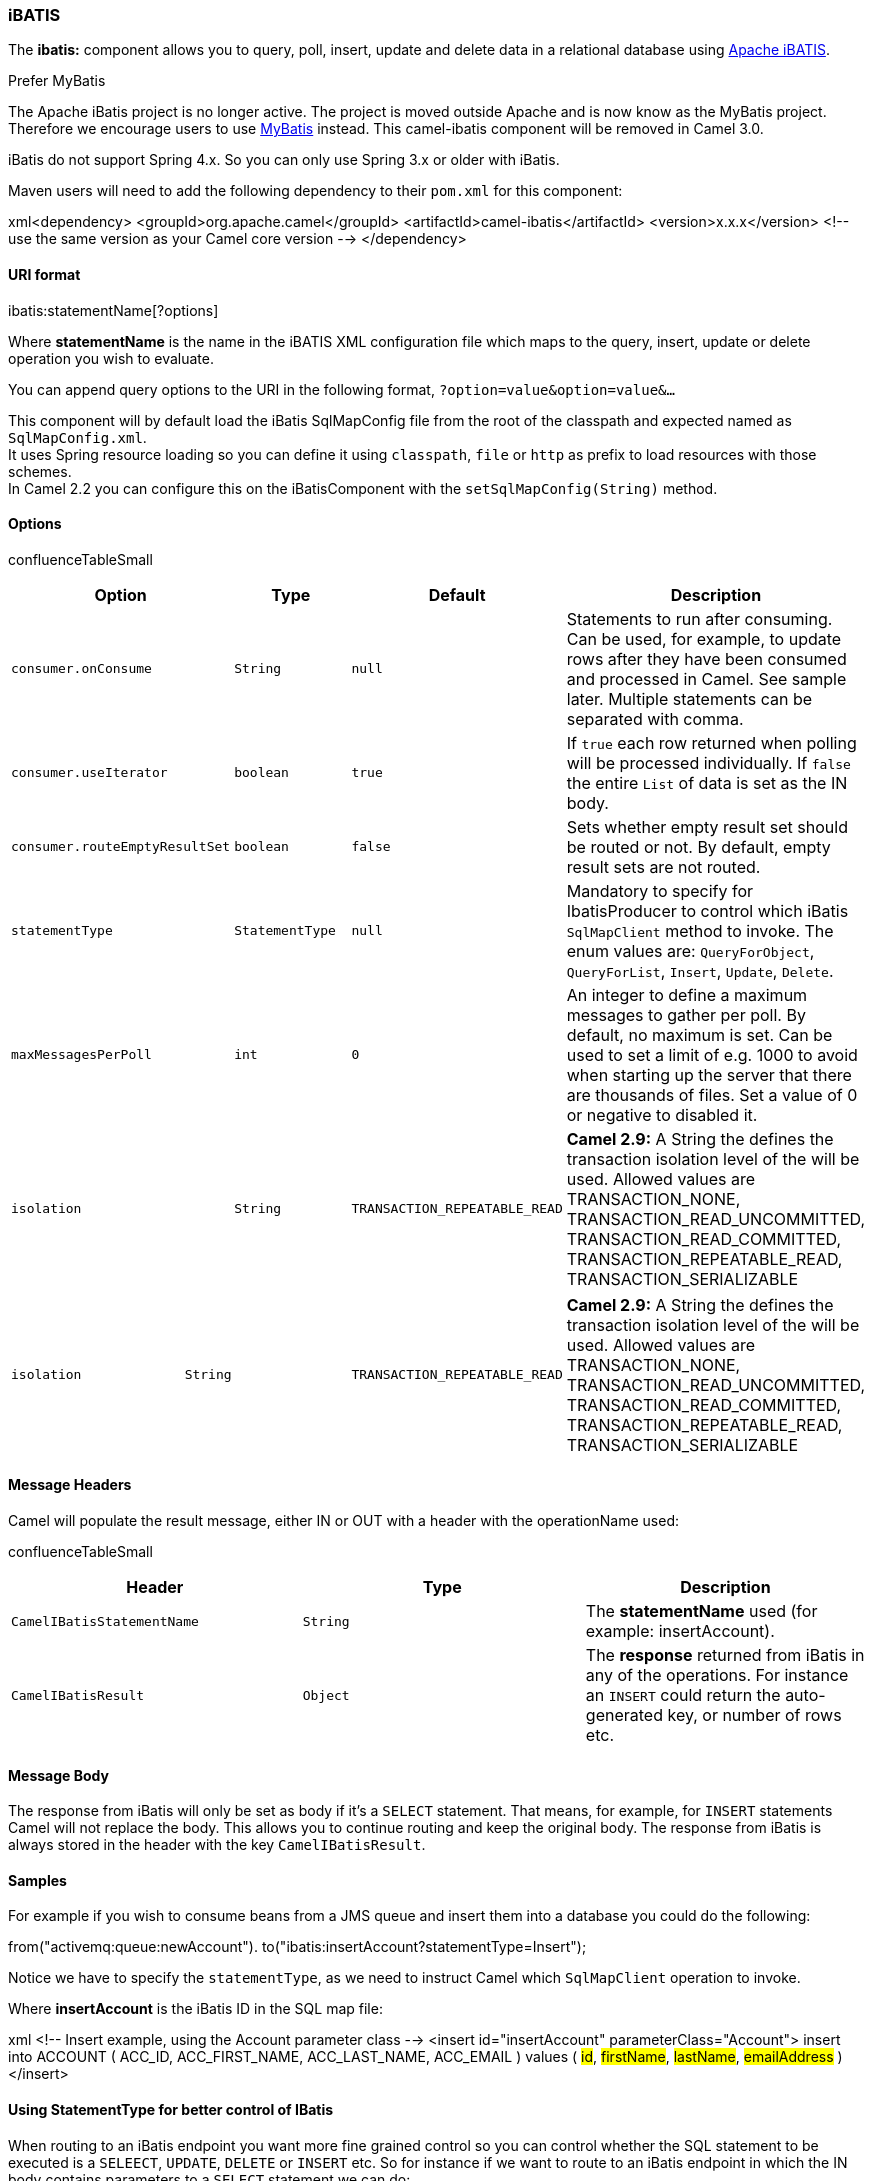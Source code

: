 [[ConfluenceContent]]
[[iBATIS-iBATIS]]
iBATIS
~~~~~~

The *ibatis:* component allows you to query, poll, insert, update and
delete data in a relational database using
http://ibatis.apache.org/[Apache iBATIS].

Prefer MyBatis

The Apache iBatis project is no longer active. The project is moved
outside Apache and is now know as the MyBatis project. +
Therefore we encourage users to use link:mybatis.html[MyBatis] instead.
This camel-ibatis component will be removed in Camel 3.0.

iBatis do not support Spring 4.x. So you can only use Spring 3.x or
older with iBatis.

Maven users will need to add the following dependency to their `pom.xml`
for this component:

xml<dependency> <groupId>org.apache.camel</groupId>
<artifactId>camel-ibatis</artifactId> <version>x.x.x</version> <!-- use
the same version as your Camel core version --> </dependency>

[[iBATIS-URIformat]]
URI format
^^^^^^^^^^

ibatis:statementName[?options]

Where *statementName* is the name in the iBATIS XML configuration file
which maps to the query, insert, update or delete operation you wish to
evaluate.

You can append query options to the URI in the following format,
`?option=value&option=value&...`

This component will by default load the iBatis SqlMapConfig file from
the root of the classpath and expected named as `SqlMapConfig.xml`. +
It uses Spring resource loading so you can define it using `classpath`,
`file` or `http` as prefix to load resources with those schemes. +
In Camel 2.2 you can configure this on the iBatisComponent with the
`setSqlMapConfig(String)` method.

[[iBATIS-Options]]
Options
^^^^^^^

confluenceTableSmall

[width="100%",cols="25%,25%,25%,25%",options="header",]
|=======================================================================
|Option |Type |Default |Description
|`consumer.onConsume` |`String` |`null` |Statements to run after
consuming. Can be used, for example, to update rows after they have been
consumed and processed in Camel. See sample later. Multiple statements
can be separated with comma.

|`consumer.useIterator` |`boolean` |`true` |If `true` each row returned
when polling will be processed individually. If `false` the entire
`List` of data is set as the IN body.

|`consumer.routeEmptyResultSet` |`boolean` |`false` |Sets whether empty
result set should be routed or not. By default, empty result sets are
not routed.

|`statementType` |`StatementType` |`null` |Mandatory to specify for
IbatisProducer to control which iBatis `SqlMapClient` method to invoke.
The enum values are: `QueryForObject`, `QueryForList`, `Insert`,
`Update`, `Delete`.

|`maxMessagesPerPoll` |`int` |`0` |An integer to define a maximum
messages to gather per poll. By default, no maximum is set. Can be used
to set a limit of e.g. 1000 to avoid when starting up the server that
there are thousands of files. Set a value of 0 or negative to disabled
it.

|`isolation` |`String` |`TRANSACTION_REPEATABLE_READ` |*Camel 2.9:* A
String the defines the transaction isolation level of the will be used.
Allowed values are TRANSACTION_NONE, TRANSACTION_READ_UNCOMMITTED,
TRANSACTION_READ_COMMITTED, TRANSACTION_REPEATABLE_READ,
TRANSACTION_SERIALIZABLE
|=======================================================================

[width="100%",cols="25%,25%,25%,25%",]
|=======================================================================
|`isolation` |`String` |`TRANSACTION_REPEATABLE_READ` |*Camel 2.9:* A
String the defines the transaction isolation level of the will be used.
Allowed values are TRANSACTION_NONE, TRANSACTION_READ_UNCOMMITTED,
TRANSACTION_READ_COMMITTED, TRANSACTION_REPEATABLE_READ,
TRANSACTION_SERIALIZABLE
|=======================================================================

[[iBATIS-MessageHeaders]]
Message Headers
^^^^^^^^^^^^^^^

Camel will populate the result message, either IN or OUT with a header
with the operationName used:

confluenceTableSmall

[width="100%",cols="34%,33%,33%",options="header",]
|=======================================================================
|Header |Type |Description
|`CamelIBatisStatementName` |`String` |The *statementName* used (for
example: insertAccount).

|`CamelIBatisResult` |`Object` |The *response* returned from iBatis in
any of the operations. For instance an `INSERT` could return the
auto-generated key, or number of rows etc.
|=======================================================================

[[iBATIS-MessageBody]]
Message Body
^^^^^^^^^^^^

The response from iBatis will only be set as body if it's a `SELECT`
statement. That means, for example, for `INSERT` statements Camel will
not replace the body. This allows you to continue routing and keep the
original body. The response from iBatis is always stored in the header
with the key `CamelIBatisResult`.

[[iBATIS-Samples]]
Samples
^^^^^^^

For example if you wish to consume beans from a JMS queue and insert
them into a database you could do the following:

from("activemq:queue:newAccount").
to("ibatis:insertAccount?statementType=Insert");

Notice we have to specify the `statementType`, as we need to instruct
Camel which `SqlMapClient` operation to invoke.

Where *insertAccount* is the iBatis ID in the SQL map file:

xml <!-- Insert example, using the Account parameter class --> <insert
id="insertAccount" parameterClass="Account"> insert into ACCOUNT (
ACC_ID, ACC_FIRST_NAME, ACC_LAST_NAME, ACC_EMAIL ) values ( #id#,
#firstName#, #lastName#, #emailAddress# ) </insert>

[[iBATIS-UsingStatementTypeforbettercontrolofIBatis]]
Using StatementType for better control of IBatis
^^^^^^^^^^^^^^^^^^^^^^^^^^^^^^^^^^^^^^^^^^^^^^^^

When routing to an iBatis endpoint you want more fine grained control so
you can control whether the SQL statement to be executed is a `SELEECT`,
`UPDATE`, `DELETE` or `INSERT` etc. So for instance if we want to route
to an iBatis endpoint in which the IN body contains parameters to a
`SELECT` statement we can do:

\{snippet:id=e1|lang=java|url=camel/trunk/components/camel-ibatis/src/test/java/org/apache/camel/component/ibatis/IBatisQueryForObjectTest.java}

In the code above we can invoke the iBatis statement `selectAccountById`
and the IN body should contain the account id we want to retrieve, such
as an `Integer` type.

We can do the same for some of the other operations, such as
`QueryForList`:

\{snippet:id=e1|lang=java|url=camel/trunk/components/camel-ibatis/src/test/java/org/apache/camel/component/ibatis/IBatisQueryForListTest.java}

And the same for `UPDATE`, where we can send an `Account` object as IN
body to iBatis:

\{snippet:id=e1|lang=java|url=camel/trunk/components/camel-ibatis/src/test/java/org/apache/camel/component/ibatis/IBatisQueryForUpdateTest.java}

[[iBATIS-Scheduledpollingexample]]
Scheduled polling example
+++++++++++++++++++++++++

Since this component does not support scheduled polling, you need to use
another mechanism for triggering the scheduled polls, such as the
link:timer.html[Timer] or link:quartz.html[Quartz] components.

In the sample below we poll the database, every 30 seconds using the
link:timer.html[Timer] component and send the data to the JMS queue:

javafrom("timer://pollTheDatabase?delay=30000").to("ibatis:selectAllAccounts?statementType=QueryForList").to("activemq:queue:allAccounts");

And the iBatis SQL map file used:

xml <!-- Select with no parameters using the result map for Account
class. --> <select id="selectAllAccounts" resultMap="AccountResult">
select * from ACCOUNT </select>

[[iBATIS-UsingonConsume]]
Using onConsume
+++++++++++++++

This component supports executing statements *after* data have been
consumed and processed by Camel. This allows you to do post updates in
the database. Notice all statements must be `UPDATE` statements. Camel
supports executing multiple statements whose name should be separated by
comma.

The route below illustrates we execute the *consumeAccount* statement
data is processed. This allows us to change the status of the row in the
database to processed, so we avoid consuming it twice or more.

\{snippet:id=e1|lang=java|url=camel/trunk/components/camel-ibatis/src/test/java/org/apache/camel/component/ibatis/IBatisQueueTest.java}

And the statements in the sqlmap file:

\{snippet:id=e1|lang=xml|url=camel/trunk/components/camel-ibatis/src/test/resources/org/apache/camel/component/ibatis/Account.xml}\{snippet:id=e2|lang=xml|url=camel/trunk/components/camel-ibatis/src/test/resources/org/apache/camel/component/ibatis/Account.xml}

link:endpoint-see-also.html[Endpoint See Also]

* link:mybatis.html[MyBatis]
